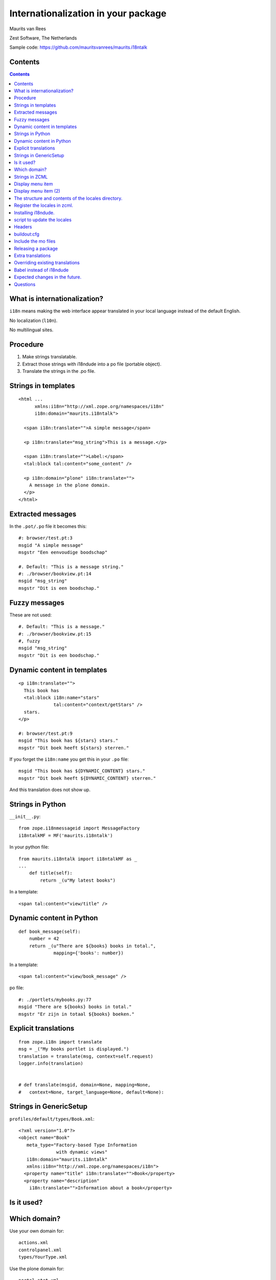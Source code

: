 Internationalization in your package
====================================

.. This may become the text of my talk.  Or the presentation that I
.. will show.  I might switch to KeyNote or whatever.  We'll see.

Maurits van Rees

Zest Software, The Netherlands

Sample code:
https://github.com/mauritsvanrees/maurits.i18ntalk

.. image:: static/zest-logo.jpg


Contents
--------

.. I probably want to replace this with something nicer, but for now
.. it will do.

.. contents::


What is internationalization?
-----------------------------

``i18n`` means making the web interface appear translated in your local
language instead of the default English.

No localization (``l10n``).

No multilingual sites.

.. I will not talk about localization (``l10n``), which means making
.. dates, times and currency appear in the format preferred in your
.. local language.

.. This is also not about multilingual sites, sites that have content
.. in both English and Dutch.  See ``Products.LinguaPlone`` or
.. ``plone.app.multilingual`` for that.

.. Maybe add two screen shots, in English and Dutch, just to make it
.. really clear.


Procedure
---------

.. If you add new strings in your package, you need to follow these
.. steps each time:

1. Make strings translatable.

2. Extract those strings with i18ndude into a po file (portable object).

3. Translate the strings in the .po file.


Strings in templates
--------------------

::

  <html ...
        xmlns:i18n="http://xml.zope.org/namespaces/i18n"
        i18n:domain="maurits.i18ntalk">

    <span i18n:translate="">A simple message</span>

    <p i18n:translate="msg_string">This is a message.</p>

    <span i18n:translate="">Label:</span>
    <tal:block tal:content="some_content" />

    <p i18n:domain="plone" i18n:translate="">
      A message in the plone domain.
    </p>
  </html>


Extracted messages
------------------

In the ``.pot/.po`` file it becomes this::

  #: browser/test.pt:3
  msgid "A simple message"
  msgstr "Een eenvoudige boodschap"

  #. Default: "This is a message string."
  #: ./browser/bookview.pt:14
  msgid "msg_string"
  msgstr "Dit is een boodschap."


Fuzzy messages
--------------

These are not used::

  #. Default: "This is a message."
  #: ./browser/bookview.pt:15
  #, fuzzy
  msgid "msg_string"
  msgstr "Dit is een boodschap."


Dynamic content in templates
----------------------------

::

  <p i18n:translate="">
    This book has
    <tal:block i18n:name="stars"
               tal:content="context/getStars" />
    stars.
  </p>

  #: browser/test.pt:9
  msgid "This book has ${stars} stars."
  msgstr "Dit boek heeft ${stars} sterren."

If you forget the ``i18n:name`` you get this in your ``.po`` file::

  msgid "This book has ${DYNAMIC_CONTENT} stars."
  msgstr "Dit boek heeft ${DYNAMIC_CONTENT} sterren."

And this translation does not show up.


Strings in Python
-----------------

``__init__.py``::

  from zope.i18nmessageid import MessageFactory
  i18ntalkMF = MF('maurits.i18ntalk')

In your python file::

  from maurits.i18ntalk import i18ntalkMF as _
  ...
      def title(self):
          return _(u"My latest books")

In a template::

  <span tal:content="view/title" />


Dynamic content in Python
-------------------------

::

  def book_message(self):
      number = 42
      return _(u"There are ${books} books in total.",
               mapping={'books': number})

In a template::

  <span tal:content="view/book_message" />

po file::

  #: ./portlets/mybooks.py:77
  msgid "There are ${books} books in total."
  msgstr "Er zijn in totaal ${books} boeken."


Explicit translations
---------------------

::

  from zope.i18n import translate
  msg = _("My books portlet is displayed.")
  translation = translate(msg, context=self.request)
  logger.info(translation)


  # def translate(msgid, domain=None, mapping=None,
  #   context=None, target_language=None, default=None):


Strings in GenericSetup
-----------------------

``profiles/default/types/Book.xml``::

  <?xml version="1.0"?>
  <object name="Book"
     meta_type="Factory-based Type Information
                with dynamic views"
     i18n:domain="maurits.i18ntalk"
     xmlns:i18n="http://xml.zope.org/namespaces/i18n">
    <property name="title" i18n:translate="">Book</property>
    <property name="description"
      i18n:translate="">Information about a book</property>


Is it used?
-----------

.. image:: static/portal_types_domain.png


Which domain?
-------------

Use your own domain for::

  actions.xml
  controlpanel.xml
  types/YourType.xml

Use the plone domain for::

  portal_atct.xml
  portlets.xml
  workflows/your_workflow/definition.xml

When in doubt, use the plone domain.

http://maurits.vanrees.org/weblog/archive/2010/10/i18n-plone-4


Strings in ZCML
---------------

::

  <configure
    xmlns:gs="http://namespaces.zope.org/genericsetup"
    i18n_domain="maurits.i18ntalk">

    <gs:registerProfile
      name="default"
      title="Maurits' i18n talk"
      directory="profiles/default"
      description="Demo package by Maurits"
      provides="Products.GenericSetup.interfaces.EXTENSION"
      />

  </configure>

- How to extract?  ``i18ndude`` does not support this (yet).


Display menu item
-----------------

.. image:: static/display_menu_item.png


Display menu item (2)
---------------------

::

  <configure xmlns="http://namespaces.zope.org/zope"
      xmlns:browser="http://namespaces.zope.org/browser"
      i18n_domain="maurits.i18ntalk">
    <include package="plone.app.contentmenu" />
    <browser:page
        for="maurits.i18ntalk.interfaces.IBook"
        name="book_view"
        ... />
    <browser:menuItem
        for="maurits.i18ntalk.interfaces.IBook"
        menu="plone_displayviews"
        title="Book View"
        action="@@book_view" />
  </configure>

  msgid "Book View"

.. The ``@@`` signs are optional.


The structure and contents of the locales directory.
----------------------------------------------------

::

  locales
  locales/yourdomain.pot
  locales/manual.pot
  locales/plone.pot
  locales/nl
  locales/nl/LC_MESSAGES
  locales/nl/LC_MESSAGES/yourdomain.po
  locales/nl/LC_MESSAGES/plone.po


Register the locales in zcml.
-----------------------------

::

  <configure
      xmlns="http://namespaces.zope.org/zope"
      xmlns:i18n="http://namespaces.zope.org/i18n">

   <i18n:registerTranslations directory="locales" />

  </configure>


Installing i18ndude.
--------------------

buildout.cfg::

  [i18ndude]
  recipe = zc.recipe.egg
  eggs = i18ndude


script to update the locales
----------------------------

update_locales.sh::

  #! /bin/sh

  DOMAIN="maurits.i18ntalk"

  # Synchronise the templates and scripts with the .pot.  All on one
  # line normally.  And notice the dot at the end, for the current
  # directory.
  i18ndude rebuild-pot --pot locales/${DOMAIN}.pot \
      --create ${DOMAIN} \
      --merge locales/manual.pot \
      .

  # Synchronise the resulting .pot with all .po files
  for po in locales/*/LC_MESSAGES/${DOMAIN}.po; do
      i18ndude sync --pot locales/${DOMAIN}.pot $po
  done

  # Same for the plone domain.
  for po in locales/*/LC_MESSAGES/plone.po; do
      i18ndude sync --pot locales/plone.pot $po
  done


Headers
-------

::

  # Maurits van Rees <maurits@vanrees.org>, 2012.
  msgid ""
  msgstr ""
  "Project-Id-Version: maurits.i18ntalk 1.0\n"
  "POT-Creation-Date: 2012-10-02 15:46+0000\n"
  "PO-Revision-Date: 2012-10-01 13:49 +0200\n"
  "Last-Translator: Maurits van Rees <maurits@vanrees.org>\n"
  "Language-Team: Plone Nederland <plone-nl@lists.plone.org>\n"
  "MIME-Version: 1.0\n"
  "Content-Type: text/plain; charset=utf-8\n"
  "Content-Transfer-Encoding: 8bit\n"
  "Plural-Forms: nplurals=1; plural=0\n"
  "Language-Code: nl\n"
  "Language-Name: Nederlands\n"
  "Preferred-Encodings: utf-8 latin1\n"
  "Domain: maurits.i18ntalk\n"

Language-Code and Domain are ignored in locales.

Check it::

  msgfmt -c locales/nl/LC_MESSAGES/maurits.i18ntalk.po


buildout:cfg
------------

::

  [instance]
  recipe = plone.recipe.zope2instance
  locales = ${buildout:directory}/locales
  environment-vars =
      PTS_LANGUAGES en nl
      zope_i18n_allowed_languages en nl
      zope_i18n_compile_mo_files true

The locales option is there since Plone 4.2.1.

If you specify PTS_LANGUAGES and do *not* specify
zope_i18n_allowed_languages, then you will use about 50 MB more
memory.  So either specify them both or not at all.

Note that on Plone 3 the ``zope_i18n_*`` options have no effect.
Specifying PTS_LANGUAGES actually *increases* your memory usage by about
6 MB in Plone 3.3.  In Plone 3.1 it reduces it by about 7 MB.  If you
use add-ons, these numbers will increase.  I have seen a 30 MB difference.


Include the mo files
--------------------

``MANIFEST.in``::

  recursive-include collective *
  recursive-include docs *
  include *
  global-exclude *.pyc


Releasing a package
-------------------

easy_install or pip::

  easy_install zest.releaser zest.pocompile

buildout::

  [release]
  recipe = zc.recipe.egg
  eggs =
      zest.releaser
      zest.pocompile


Extra translations
------------------

Just add a file::

  your/package/locales/nl/LC_MESSAGES/plone.po


Overriding existing translations
--------------------------------

Order of loading::

  $ cat parts/instance/etc/site.zcml 
  <configure
    ...
    <!-- Load the configuration -->
    <include files="package-includes/*-configure.zcml" />
    <five:loadProducts />

1. locales = ``${buildout:directory}/locales``

2. zcml = your.package

3. Products alphabetically until and including Products.CMFPlone

4. packages with z3c.autoinclude

5. rest of the Products

6. i18n folders (done by PlacelessTranslationService)


Babel instead of i18ndude
-------------------------

``buildout.cfg``::

  [babelpy]
  recipe = zc.recipe.egg
  eggs =
      babel
      lingua
  interpreter = babelpy

``setup.cfg``::

  [extract_messages]
  keywords = _
  mapping_file = extract.ini
  output_file = maurits/i18ntalk/locales/maurits.i18ntalk.pot
  sort_output = true

``extract.ini``::

  [lingua_python: **.py]

  [lingua_xml: **.pt]

  [lingua_xml: **.xml]

  [lingua_zcml: **.zcml]

Usage::

  bin/babelpy setup.py extract_messages

- Good: has zcml support

- Bad: currently extracts *all* domains


Expected changes in the future.
-------------------------------

- `No more`_ ``i18n:translate="some_message_id"``.

- Babel instead of i18ndude?

- Sprint: support extracting zcml in i18ndude?
  Code: https://github.com/collective/i18ndude

.. _`No more`: http://plone-regional-forums.221720.n2.nabble.com/Plone-s-gettext-approach-and-its-impact-on-translation-td5670027.html


Questions
---------

Was anything unclear?  Anything you have missed?
